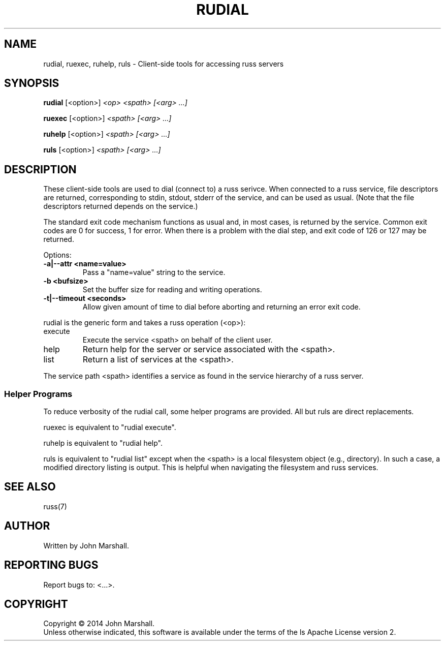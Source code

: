 .TH RUDIAL "1" "" "russ 3.x" ""
.SH NAME
rudial, ruexec, ruhelp, ruls \- Client-side tools for accessing russ servers

.SH SYNOPSIS
.B rudial
.RB [<option>]
.I "<op> <spath> [<arg> ...]"

.B ruexec
.RB [<option>]
.I "<spath> [<arg> ...]"

.B ruhelp
.RB [<option>]
.I "<spath> [<arg> ...]"

.B ruls
.RB [<option>]
.I "<spath> [<arg> ...]"

.SH DESCRIPTION
.PP
These client-side tools are used to dial (connect to) a russ
serivce. When connected to a russ service, file descriptors
are returned, corresponding to stdin, stdout, stderr of the
service, and can be used as usual. (Note that the file descriptors
returned depends on the service.)

.PP
The standard exit code mechanism functions as usual and, in most
cases, is returned by the service. Common exit codes are 0 for
success, 1 for error. When there is a problem with the dial step,
and exit code of 126 or 127 may be returned.

.PP
Options:
.TP
.B -a|--attr <name=value>
Pass a "name=value" string to the service.

.TP
.B -b <bufsize>
Set the buffer size for reading and writing operations.

.TP
.B -t|--timeout <seconds>
Allow given amount of time to dial before aborting and returning an
error exit code.

.PP
rudial is the generic form and takes a russ operation (<op>):
.TP
execute
Execute the service <spath> on behalf of the client user.

.TP
help
Return help for the server or service associated with the <spath>.

.TP
list
Return a list of services at the <spath>.

.PP
The service path <spath> identifies a service as found in the
service hierarchy of a russ server.

.SS Helper Programs
.PP
To reduce verbosity of the rudial call, some helper programs are provided.
All but ruls are direct replacements.

.PP
ruexec is equivalent to "rudial execute".

.PP
ruhelp is equivalent to "rudial help".

.PP
ruls is equivalent to "rudial list" except when the <spath> is a
local filesystem object (e.g., directory). In such a case, a
modified directory listing is output. This is helpful when
navigating the filesystem and russ services.

.SH SEE ALSO
russ(7)

.SH AUTHOR
Written by John Marshall.

.SH "REPORTING BUGS"
Report bugs to: <...>.

.SH COPYRIGHT
Copyright \(co 2014 John Marshall.
.br
Unless otherwise indicated, this software is available under the
terms of the 
ls
Apache License version 2.